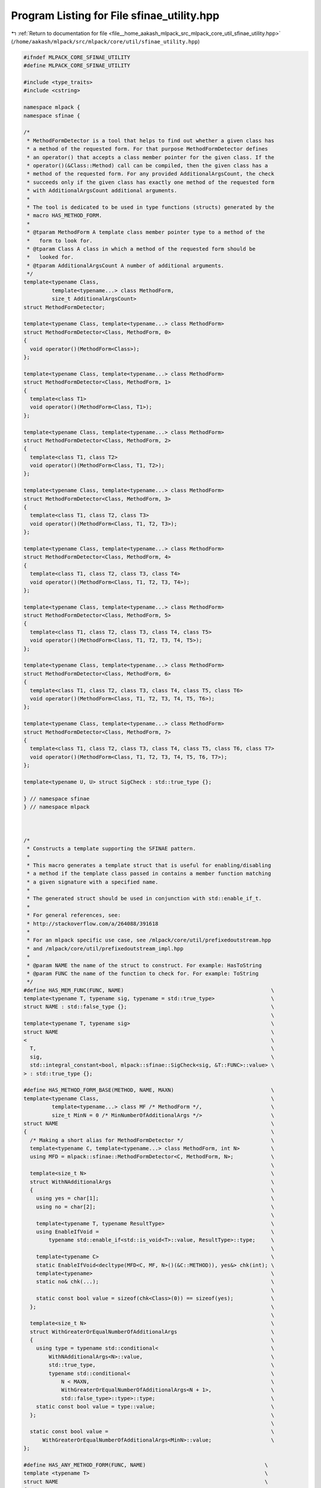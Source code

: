 
.. _program_listing_file__home_aakash_mlpack_src_mlpack_core_util_sfinae_utility.hpp:

Program Listing for File sfinae_utility.hpp
===========================================

|exhale_lsh| :ref:`Return to documentation for file <file__home_aakash_mlpack_src_mlpack_core_util_sfinae_utility.hpp>` (``/home/aakash/mlpack/src/mlpack/core/util/sfinae_utility.hpp``)

.. |exhale_lsh| unicode:: U+021B0 .. UPWARDS ARROW WITH TIP LEFTWARDS

.. code-block:: cpp

   
   #ifndef MLPACK_CORE_SFINAE_UTILITY
   #define MLPACK_CORE_SFINAE_UTILITY
   
   #include <type_traits>
   #include <cstring>
   
   namespace mlpack {
   namespace sfinae {
   
   /*
    * MethodFormDetector is a tool that helps to find out whether a given class has
    * a method of the requested form. For that purpose MethodFormDetector defines
    * an operator() that accepts a class member pointer for the given class. If the
    * operator()(&Class::Method) call can be compiled, then the given class has a
    * method of the requested form. For any provided AdditionalArgsCount, the check
    * succeeds only if the given class has exactly one method of the requested form
    * with AdditionalArgsCount additional arguments.
    *
    * The tool is dedicated to be used in type functions (structs) generated by the
    * macro HAS_METHOD_FORM.
    *
    * @tparam MethodForm A template class member pointer type to a method of the
    *   form to look for.
    * @tparam Class A class in which a method of the requested form should be
    *   looked for.
    * @tparam AdditionalArgsCount A number of additional arguments.
    */
   template<typename Class,
            template<typename...> class MethodForm,
            size_t AdditionalArgsCount>
   struct MethodFormDetector;
   
   template<typename Class, template<typename...> class MethodForm>
   struct MethodFormDetector<Class, MethodForm, 0>
   {
     void operator()(MethodForm<Class>);
   };
   
   template<typename Class, template<typename...> class MethodForm>
   struct MethodFormDetector<Class, MethodForm, 1>
   {
     template<class T1>
     void operator()(MethodForm<Class, T1>);
   };
   
   template<typename Class, template<typename...> class MethodForm>
   struct MethodFormDetector<Class, MethodForm, 2>
   {
     template<class T1, class T2>
     void operator()(MethodForm<Class, T1, T2>);
   };
   
   template<typename Class, template<typename...> class MethodForm>
   struct MethodFormDetector<Class, MethodForm, 3>
   {
     template<class T1, class T2, class T3>
     void operator()(MethodForm<Class, T1, T2, T3>);
   };
   
   template<typename Class, template<typename...> class MethodForm>
   struct MethodFormDetector<Class, MethodForm, 4>
   {
     template<class T1, class T2, class T3, class T4>
     void operator()(MethodForm<Class, T1, T2, T3, T4>);
   };
   
   template<typename Class, template<typename...> class MethodForm>
   struct MethodFormDetector<Class, MethodForm, 5>
   {
     template<class T1, class T2, class T3, class T4, class T5>
     void operator()(MethodForm<Class, T1, T2, T3, T4, T5>);
   };
   
   template<typename Class, template<typename...> class MethodForm>
   struct MethodFormDetector<Class, MethodForm, 6>
   {
     template<class T1, class T2, class T3, class T4, class T5, class T6>
     void operator()(MethodForm<Class, T1, T2, T3, T4, T5, T6>);
   };
   
   template<typename Class, template<typename...> class MethodForm>
   struct MethodFormDetector<Class, MethodForm, 7>
   {
     template<class T1, class T2, class T3, class T4, class T5, class T6, class T7>
     void operator()(MethodForm<Class, T1, T2, T3, T4, T5, T6, T7>);
   };
   
   template<typename U, U> struct SigCheck : std::true_type {};
   
   } // namespace sfinae
   } // namespace mlpack
   
   
   
   /*
    * Constructs a template supporting the SFINAE pattern.
    *
    * This macro generates a template struct that is useful for enabling/disabling
    * a method if the template class passed in contains a member function matching
    * a given signature with a specified name.
    *
    * The generated struct should be used in conjunction with std::enable_if_t.
    *
    * For general references, see:
    * http://stackoverflow.com/a/264088/391618
    *
    * For an mlpack specific use case, see /mlpack/core/util/prefixedoutstream.hpp
    * and /mlpack/core/util/prefixedoutstream_impl.hpp
    *
    * @param NAME the name of the struct to construct. For example: HasToString
    * @param FUNC the name of the function to check for. For example: ToString
    */
   #define HAS_MEM_FUNC(FUNC, NAME)                                               \
   template<typename T, typename sig, typename = std::true_type>                  \
   struct NAME : std::false_type {};                                              \
                                                                                  \
   template<typename T, typename sig>                                             \
   struct NAME                                                                    \
   <                                                                              \
     T,                                                                           \
     sig,                                                                         \
     std::integral_constant<bool, mlpack::sfinae::SigCheck<sig, &T::FUNC>::value> \
   > : std::true_type {};
   
   #define HAS_METHOD_FORM_BASE(METHOD, NAME, MAXN)                               \
   template<typename Class,                                                       \
            template<typename...> class MF /* MethodForm */,                      \
            size_t MinN = 0 /* MinNumberOfAdditionalArgs */>                      \
   struct NAME                                                                    \
   {                                                                              \
     /* Making a short alias for MethodFormDetector */                            \
     template<typename C, template<typename...> class MethodForm, int N>          \
     using MFD = mlpack::sfinae::MethodFormDetector<C, MethodForm, N>;            \
                                                                                  \
     template<size_t N>                                                           \
     struct WithNAdditionalArgs                                                   \
     {                                                                            \
       using yes = char[1];                                                       \
       using no = char[2];                                                        \
                                                                                  \
       template<typename T, typename ResultType>                                  \
       using EnableIfVoid =                                                       \
           typename std::enable_if<std::is_void<T>::value, ResultType>::type;     \
                                                                                  \
       template<typename C>                                                       \
       static EnableIfVoid<decltype(MFD<C, MF, N>()(&C::METHOD)), yes&> chk(int); \
       template<typename>                                                         \
       static no& chk(...);                                                       \
                                                                                  \
       static const bool value = sizeof(chk<Class>(0)) == sizeof(yes);            \
     };                                                                           \
                                                                                  \
     template<size_t N>                                                           \
     struct WithGreaterOrEqualNumberOfAdditionalArgs                              \
     {                                                                            \
       using type = typename std::conditional<                                    \
           WithNAdditionalArgs<N>::value,                                         \
           std::true_type,                                                        \
           typename std::conditional<                                             \
               N < MAXN,                                                          \
               WithGreaterOrEqualNumberOfAdditionalArgs<N + 1>,                   \
               std::false_type>::type>::type;                                     \
       static const bool value = type::value;                                     \
     };                                                                           \
                                                                                  \
     static const bool value =                                                    \
         WithGreaterOrEqualNumberOfAdditionalArgs<MinN>::value;                   \
   };
   
   #define HAS_ANY_METHOD_FORM(FUNC, NAME)                                      \
   template <typename T>                                                        \
   struct NAME                                                                  \
   {                                                                            \
     template <typename Q = T>                                                  \
     static typename                                                            \
     std::enable_if<std::is_member_function_pointer<decltype(&Q::FUNC)>::value, \
                    int>::type                                                  \
     f(int) { return 1;}                                                      \
                                                                                \
     template <typename Q = T>                                                  \
     static char f(char) { return 0; }                                        \
                                                                                \
     static const bool value = sizeof(f<T>(0)) != sizeof(char);                 \
   };
   /*
    * A macro that can be used for passing arguments containing commas to other
    * macros.
    */
   #define SINGLE_ARG(...) __VA_ARGS__
   
   #define HAS_METHOD_FORM(METHOD, NAME) \
       HAS_METHOD_FORM_BASE(SINGLE_ARG(METHOD), SINGLE_ARG(NAME), 7)
   
   #define HAS_EXACT_METHOD_FORM(METHOD, NAME) \
       HAS_METHOD_FORM_BASE(SINGLE_ARG(METHOD), SINGLE_ARG(NAME), 0)
   
   #endif
